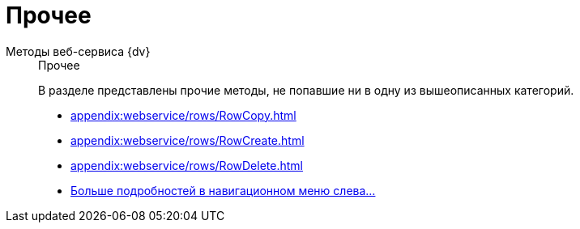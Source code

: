:page-layout: home

= Прочее

[tabs]
====
Методы веб-сервиса {dv}::
+
.Прочее
****
В разделе представлены прочие методы, не попавшие ни в одну из вышеописанных категорий.

* xref:appendix:webservice/rows/RowCopy.adoc[]
* xref:appendix:webservice/rows/RowCreate.adoc[]
* xref:appendix:webservice/rows/RowDelete.adoc[]
* xref:appendix:section-rows.adoc[Больше подробностей в навигационном меню слева...]
****
====
